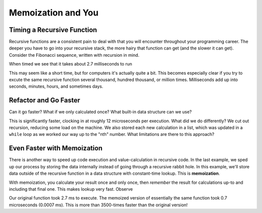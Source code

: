 .. slideconf::
    :autoslides: False


.. slide:: Memoization and You
    :level: 1

    .. rst-class:: center

    Getting a handle on recursion and making it wicked fast.

.. slide:: Timing a Recursive Function
    :level: 2

    .. rst-class:: left

    - Recursive functions consistent throughout programming career
    - Deeper into recursive stack = more pain; slower function 
    - Consider recursive Fibonacci Sequence

.. slide:: The Recursive Fibonacci Sequence
    :level: 3

    .. rst-class:: build
    .. code-block:: ipython
        In [1]: def fib(n):
                """Return nth number of Fibonacci Sequence."""
                if n == 1:
                    return 0
                elif n == 2:
                    return 1
                else:
                    return fib(n - 1) + fib(n - 2)

.. slide:: The Recursive Fibonacci Sequence
    :level: 3

    When timed we see that it takes about 2.7 milliseconds to run

    .. rst-class:: build
    .. code-block:: ipython
        In [2]: timeit.timeit("fib(20)", setup="from __main__ import fib", number=1000)
        Out[2]: 2.675891876220703 # milliseconds

.. slide:: Refactor and Go Faster
    :level: 2
    .. rst-class:: build

    - How can we go faster?
    - What if we only calculated once?
    - Any built-in data structure we can use?

.. slide:: Refactored Fibonacci Sequence
    :level: 3
    .. rst-class:: build      
    .. code-block:: ipython
        In [3]: def fibonacci(n):
                    """Return nth number of Fibonacci sequence."""
                    if n <= 0:
                        return 0
                    l = [0, 1]
                    while len(l) < n:
                        l.append(l[-1] + l[-2])
                    return l[n-1]
        In [4]: timeit.timeit("fibonacci(20)", setup="from __main__ import fibonacci", number=1000)
        Out[4]: 0.012011051177978516 # milliseconds

.. slide:: Even Faster with Memoization
    :level: 2
    .. rst-class:: build

    - Speed up by calculating once 
    - Store results in structure external to function
      
.. slide:: Memoized Fibonacci
    :level: 3
    .. rst-class:: build

    .. code-block:: ipython
        In [4]: memo = {}
        In [5]: def fib_memoized(n):
                    """Return the nth number of Fibonacci Sequence"""
                    if n in memo:
                        return memo[n]
                    if n == 1:
                        f = 0
                    elif n == 2:
                        f = 1
                    else:
                        f = fib_memoized(n - 1) + fib_memoized(n - 2)
                    memo[n] = f
                    return f
        In [6]: timeit.timeit("fib_memoized(20)", setup="from __main__ import fib_memoized", number=1000)
        Out[6]: 0.0007169246673583984 # milliseconds




===================
Memoization and You
===================

Timing a Recursive Function
===========================

Recursive functions are a consistent pain to deal with that you will encounter throughout your programming career. The deeper you have to go into your recursive stack, the more hairy that function can get (and the slower it can get). Consider the Fibonacci sequence, written with recursion in mind.

.. code-block:: ipython
    In [1]: def fib(n):
                """Return nth number of Fibonacci Sequence."""
                if n == 1:
                    return 0
                elif n == 2:
                    return 1
                else:
                    return fib(n - 1) + fib(n - 2)

When timed we see that it takes about 2.7 milliseconds to run

.. code-block:: ipython
    In [2]: timeit.timeit("fib(20)", setup="from __main__ import fib", number=1000)
    Out[2]: 2.675891876220703 # milliseconds

This may seem like a short time, but for computers it's actually quite a bit. This becomes especially clear if you try to excute the same recursive function several thousand, hundred thousand, or million times. Milliseconds add up into seconds, minutes, hours, and sometimes days. 

Refactor and Go Faster
======================

Can it go faster? What if we only calculated once? What built-in data structure can we use?

.. code-block:: ipython
    In [3]: def fibonacci(n):
                """Return nth number of Fibonacci sequence."""
                if n <= 0:
                    return 0
                l = [0, 1]
                while len(l) < n:
                    l.append(l[-1] + l[-2])
                return l[n-1]
    In [4]: timeit.timeit("fibonacci(20)", setup="from __main__ import fibonacci", number=1000)
    Out[4]: 0.012011051177978516 # milliseconds

This is significantly faster, clocking in at roughly 12 microseconds per execution. What did we do differently? We cut out recursion, reducing some load on the machine. We also stored each new calculation in a list, which was updated in a ``while`` loop as we worked our way up to the "nth" number. What limitations are there to this approach?

Even Faster with Memoization
============================

There is another way to speed up code execution and value-calculation in recursive code. In the last example, we sped up our process by storing the data internally instead of going through a recursive rabbit hole. In this example, we'll store data outside of the recursive function in a data structure with constant-time lookup. This is **memoization**.

With memoization, you calculate your result once and only once, then *remember* the result for calculations up-to and including that final one. This makes lookup very fast. Observe

.. code-block:: ipython
    In [4]: memo = {}
    In [5]: def fib_memoized(n):
                """Return the nth number of Fibonacci Sequence"""
                if n in memo:
                    return memo[n]
                if n == 1:
                    f = 0
                elif n == 2:
                    f = 1
                else:
                    f = fib_memoized(n - 1) + fib_memoized(n - 2)
                memo[n] = f
                return f
    In [6]: timeit.timeit("fib_memoized(20)", setup="from __main__ import fib_memoized", number=1000)
    Out[6]: 0.0007169246673583984 # milliseconds

Our original function took 2.7 ms to execute. The memoized version of essentially the same function took 0.7 microseconds (0.0007 ms). This is more than 3500-times faster than the original version!


